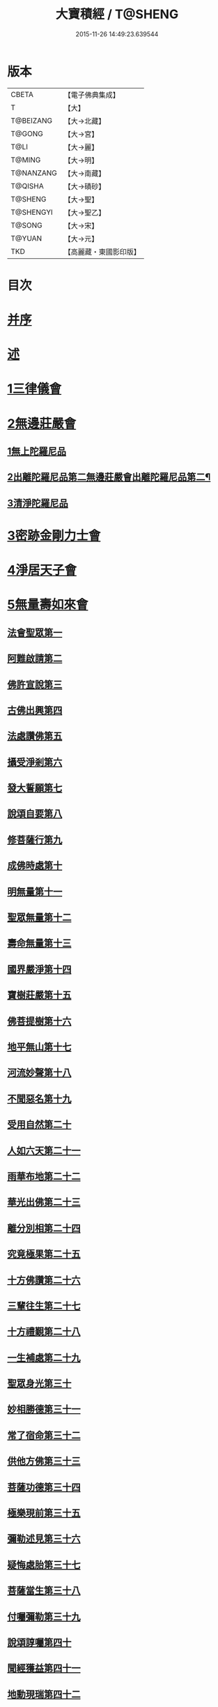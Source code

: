 #+TITLE: 大寶積經 / T@SHENG
#+DATE: 2015-11-26 14:49:23.639544
* 版本
 |     CBETA|【電子佛典集成】|
 |         T|【大】     |
 | T@BEIZANG|【大→北藏】  |
 |    T@GONG|【大→宮】   |
 |      T@LI|【大→麗】   |
 |    T@MING|【大→明】   |
 | T@NANZANG|【大→南藏】  |
 |   T@QISHA|【大→磧砂】  |
 |   T@SHENG|【大→聖】   |
 | T@SHENGYI|【大→聖乙】  |
 |    T@SONG|【大→宋】   |
 |    T@YUAN|【大→元】   |
 |       TKD|【高麗藏・東國影印版】|

* 目次
* [[file:KR6f0001_001.txt::001-0001a3][并序]]
* [[file:KR6f0001_001.txt::0001b22][述]]
* [[file:KR6f0001_001.txt::0002b10][1三律儀會]]
* [[file:KR6f0001_004.txt::004-0020b6][2無邊莊嚴會]]
** [[file:KR6f0001_004.txt::004-0020b6][1無上陀羅尼品]]
** [[file:KR6f0001_006.txt::006-0031b17][2出離陀羅尼品第二無邊莊嚴會出離陀羅尼品第二¶]]
** [[file:KR6f0001_006.txt::0033c26][3清淨陀羅尼品]]
* [[file:KR6f0001_008.txt::008-0042b7][3密跡金剛力士會]]
* [[file:KR6f0001_015.txt::015-0080c15][4淨居天子會]]
* [[file:KR6f0001_017.txt::017-0091c5][5無量壽如來會]]
** [[file:KR6f0001_017.txt::017-0091c6][法會聖眾第一]]
** [[file:KR6f0001_017.txt::0092b13][阿難啟請第二]]
** [[file:KR6f0001_017.txt::0092b23][佛許宣說第三]]
** [[file:KR6f0001_017.txt::0092c7][古佛出興第四]]
** [[file:KR6f0001_017.txt::0092c27][法處讚佛第五]]
** [[file:KR6f0001_017.txt::0093a24][攝受淨剎第六]]
** [[file:KR6f0001_017.txt::0093b12][發大誓願第七]]
** [[file:KR6f0001_017.txt::0094c27][說頌自要第八]]
** [[file:KR6f0001_017.txt::0095a24][修菩薩行第九]]
** [[file:KR6f0001_017.txt::0095c12][成佛時處第十]]
** [[file:KR6f0001_017.txt::0095c17][明無量第十一]]
** [[file:KR6f0001_017.txt::0096a1][聖眾無量第十二]]
** [[file:KR6f0001_017.txt::0096a18][壽命無量第十三]]
** [[file:KR6f0001_017.txt::0096a22][國界嚴淨第十四]]
** [[file:KR6f0001_017.txt::0096a27][寶樹莊嚴第十五]]
** [[file:KR6f0001_017.txt::0096b15][佛菩提樹第十六]]
** [[file:KR6f0001_018.txt::018-0096c16][地平無山第十七]]
** [[file:KR6f0001_018.txt::018-0096c25][河流妙聲第十八]]
** [[file:KR6f0001_018.txt::0097a20][不聞惡名第十九]]
** [[file:KR6f0001_018.txt::0097a24][受用自然第二十]]
** [[file:KR6f0001_018.txt::0097b13][人如六天第二十一]]
** [[file:KR6f0001_018.txt::0097b19][雨華布地第二十二]]
** [[file:KR6f0001_018.txt::0097c2][華光出佛第二十三]]
** [[file:KR6f0001_018.txt::0097c12][離分別相第二十四]]
** [[file:KR6f0001_018.txt::0097c16][究竟極果第二十五]]
** [[file:KR6f0001_018.txt::0097c19][十方佛讚第二十六]]
** [[file:KR6f0001_018.txt::0097c26][三輩往生第二十七]]
** [[file:KR6f0001_018.txt::0098a20][十方禮覲第二十八]]
** [[file:KR6f0001_018.txt::0098b20][一生補處第二十九]]
** [[file:KR6f0001_018.txt::0098b22][聖眾身光第三十]]
** [[file:KR6f0001_018.txt::0098b28][妙相勝德第三十一]]
** [[file:KR6f0001_018.txt::0098c4][常了宿命第三十二]]
** [[file:KR6f0001_018.txt::0098c6][供他方佛第三十三]]
** [[file:KR6f0001_018.txt::0098c22][菩薩功德第三十四]]
** [[file:KR6f0001_018.txt::0099c8][極樂現前第三十五]]
** [[file:KR6f0001_018.txt::0100a5][彌勒述見第三十六]]
** [[file:KR6f0001_018.txt::0100a21][疑悔處胎第三十七]]
** [[file:KR6f0001_018.txt::0100b29][菩薩當生第三十八]]
** [[file:KR6f0001_018.txt::0100c25][付囑彌勒第三十九]]
** [[file:KR6f0001_018.txt::0101b9][說頌諄囑第四十]]
** [[file:KR6f0001_018.txt::0101c3][聞經獲益第四十一]]
** [[file:KR6f0001_018.txt::0101c15][地動現瑞第四十二]]
* [[file:KR6f0001_019.txt::019-0101c28][6不動如來會]]
** [[file:KR6f0001_019.txt::019-0101c28][1授記莊嚴品]]
** [[file:KR6f0001_019.txt::0104c14][2佛剎功德莊嚴品]]
** [[file:KR6f0001_019.txt::0106a27][3聲聞眾品]]
** [[file:KR6f0001_020.txt::020-0107a14][4菩薩眾品不動如來會第六之二菩薩眾品第四¶]]
** [[file:KR6f0001_020.txt::0109a6][5涅槃功德品]]
** [[file:KR6f0001_020.txt::0109c23][6往生因緣品]]
* [[file:KR6f0001_021.txt::021-0113a5][7被甲莊嚴會]]
* [[file:KR6f0001_026.txt::026-0143a5][8法界體性無分別會]]
* [[file:KR6f0001_028.txt::028-0151a5][9大乘十法會]]
* [[file:KR6f0001_029.txt::029-0158c9][10文殊師利普門會]]
* [[file:KR6f0001_030.txt::030-0163a14][11出現光明會]]
* [[file:KR6f0001_035.txt::035-0195a16][12菩薩藏會]]
** [[file:KR6f0001_035.txt::035-0195a16][1開化長者品]]
** [[file:KR6f0001_036.txt::036-0203a28][2金毘羅天受記品]]
** [[file:KR6f0001_036.txt::0205c18][3試驗菩薩品]]
** [[file:KR6f0001_037.txt::037-0208b11][4如來不思議性品]]
** [[file:KR6f0001_041.txt::041-0235a5][5無量品]]
** [[file:KR6f0001_041.txt::0238c24][6陀那波羅蜜多品]]
** [[file:KR6f0001_042.txt::042-0242a5][7尸波羅蜜品]]
** [[file:KR6f0001_045.txt::045-0261b22][8羼底波羅蜜多品]]
** [[file:KR6f0001_045.txt::0264b5][9毘利耶波羅蜜多品]]
** [[file:KR6f0001_049.txt::049-0286c5][10靜慮波羅蜜多品]]
** [[file:KR6f0001_050.txt::0294c16][11般若波羅蜜多品]]
** [[file:KR6f0001_054.txt::054-0315c27][12大自在天授記品]]
* [[file:KR6f0001_055.txt::055-0322a15][13佛為阿難說處胎會]]
* [[file:KR6f0001_056.txt::056-0326b11][14佛說入胎藏會]]
* [[file:KR6f0001_058.txt::058-0336c27][15文殊師利授記會]]
* [[file:KR6f0001_061.txt::061-0351a5][16菩薩見實會]]
** [[file:KR6f0001_061.txt::061-0351a5][1序品]]
** [[file:KR6f0001_062.txt::0358b13][3阿修羅王授記品]]
** [[file:KR6f0001_063.txt::063-0362a20][4本事品]]
** [[file:KR6f0001_063.txt::0364b15][5伽樓羅王授記品]]
** [[file:KR6f0001_063.txt::0365b17][6龍女授記品]]
** [[file:KR6f0001_064.txt::064-0367b18][7龍王授記品]]
** [[file:KR6f0001_064.txt::0368c23][8鳩槃茶授記品]]
** [[file:KR6f0001_064.txt::0369c20][9乾闥婆授記品]]
** [[file:KR6f0001_065.txt::065-0371a22][10夜叉授記品]]
** [[file:KR6f0001_065.txt::0372a27][11緊那羅授記品]]
** [[file:KR6f0001_066.txt::066-0375a14][12虛空行天授記品]]
** [[file:KR6f0001_066.txt::0376a6][13四天王授記品]]
** [[file:KR6f0001_066.txt::0377a25][14三十三天授記品]]
** [[file:KR6f0001_066.txt::0378b8][15夜摩天授記品]]
** [[file:KR6f0001_067.txt::067-0379c12][16兜率陀天授記品]]
** [[file:KR6f0001_067.txt::0381a17][17化樂天授記品]]
** [[file:KR6f0001_067.txt::0382a12][18他化自在天授記品]]
** [[file:KR6f0001_067.txt::0383a29][19諸梵天等授記品]]
** [[file:KR6f0001_068.txt::068-0385b5][20光音天得授記品]]
** [[file:KR6f0001_068.txt::0387b3][21遍淨天授記品]]
** [[file:KR6f0001_069.txt::069-0389c9][22廣果天授記品]]
** [[file:KR6f0001_070.txt::070-0394a22][23淨居天子讚偈品]]
** [[file:KR6f0001_072.txt::072-0410a14][24遮羅迦波利婆羅闍迦外道品]]
** [[file:KR6f0001_073.txt::0414b5][25界差別品]]
** [[file:KR6f0001_075.txt::0426a3][26四轉輪王品]]
* [[file:KR6f0001_077.txt::077-0434b10][17富樓那會]]
** [[file:KR6f0001_077.txt::077-0434b10][1菩薩行品]]
** [[file:KR6f0001_077.txt::0436a10][2多聞品]]
** [[file:KR6f0001_077.txt::0437a21][3不退品]]
** [[file:KR6f0001_078.txt::078-0443b16][4具善根品]]
** [[file:KR6f0001_078.txt::0449b1][5神力品]]
** [[file:KR6f0001_079.txt::079-0450b25][6大悲品]]
** [[file:KR6f0001_079.txt::0454c8][7答難品]]
** [[file:KR6f0001_079.txt::0456c23][8富樓那品]]
* [[file:KR6f0001_080.txt::080-0457b7][18護國菩薩會]]
* [[file:KR6f0001_082.txt::082-0472b7][19郁伽長者會]]
* [[file:KR6f0001_083.txt::083-0480c5][20無盡伏藏會]]
* [[file:KR6f0001_085.txt::085-0486b17][21授幻師跋陀羅記會]]
* [[file:KR6f0001_086.txt::086-0492b24][22大神變會]]
* [[file:KR6f0001_088.txt::088-0501b12][23摩訶迦葉會]]
* [[file:KR6f0001_090.txt::090-0514b13][24優波離會]]
* [[file:KR6f0001_091.txt::091-0519b22][25發勝志樂會]]
* [[file:KR6f0001_093.txt::093-0528c21][26善臂菩薩會]]
* [[file:KR6f0001_095.txt::095-0536c24][27善順菩薩會]]
* [[file:KR6f0001_096.txt::096-0540a25][28勤授長者會]]
* [[file:KR6f0001_097.txt::097-0543a28][29優陀延王會]]
* [[file:KR6f0001_098.txt::098-0547b15][30妙慧童女會]]
* [[file:KR6f0001_098.txt::0549b18][31恒河上優婆夷會]]
* [[file:KR6f0001_099.txt::099-0550b12][32無畏德菩薩會]]
* [[file:KR6f0001_100.txt::100-0556a5][33無垢施菩薩應辯會]]
** [[file:KR6f0001_100.txt::100-0556a5][1第三十三序品]]
** [[file:KR6f0001_100.txt::0558a10][2聲聞品]]
** [[file:KR6f0001_100.txt::0559a3][3菩薩品]]
** [[file:KR6f0001_100.txt::0560c18][4菩薩行品]]
** [[file:KR6f0001_100.txt::0563c10][5授記品]]
* [[file:KR6f0001_101.txt::101-0565a5][34功德寶花敷菩薩會]]
* [[file:KR6f0001_101.txt::0566b5][35善德天子會]]
* [[file:KR6f0001_102.txt::102-0571b7][36第三十六善住意天子會]]
** [[file:KR6f0001_102.txt::102-0571b7][1緣起品]]
** [[file:KR6f0001_103.txt::103-0576b29][2開實義品]]
** [[file:KR6f0001_103.txt::0577c19][3文殊神變品]]
** [[file:KR6f0001_103.txt::0578c11][4破魔品]]
** [[file:KR6f0001_103.txt::0580b19][5菩薩身行品]]
** [[file:KR6f0001_104.txt::104-0582a12][6破菩薩相品]]
** [[file:KR6f0001_104.txt::0584b1][7破二乘相品]]
** [[file:KR6f0001_105.txt::0588a27][8破凡夫相品]]
** [[file:KR6f0001_105.txt::0590a2][9神通證說品]]
** [[file:KR6f0001_105.txt::0591c3][10稱讚付法品]]
* [[file:KR6f0001_106.txt::106-0593a5][37阿闍世王子會]]
* [[file:KR6f0001_106.txt::0594c2][38大乘方便會]]
* [[file:KR6f0001_109.txt::109-0608a5][39賢護長者會]]
* [[file:KR6f0001_111.txt::111-0623b5][40淨信童女會]]
* [[file:KR6f0001_111.txt::0627a12][41彌勒菩薩問八法會]]
* [[file:KR6f0001_111.txt::0628a10][42彌勒菩薩所問會]]
* [[file:KR6f0001_112.txt::112-0631c17][43普明菩薩會]]
* [[file:KR6f0001_113.txt::113-0638c10][44寶梁聚會]]
** [[file:KR6f0001_113.txt::113-0638c10][1沙門品]]
** [[file:KR6f0001_113.txt::0640b20][2比丘品]]
** [[file:KR6f0001_113.txt::0641b13][3旃陀羅品]]
** [[file:KR6f0001_113.txt::0643a12][4營事比丘品]]
** [[file:KR6f0001_114.txt::114-0644b8][5阿蘭若比丘品]]
** [[file:KR6f0001_114.txt::0645c23][6乞食比丘品]]
** [[file:KR6f0001_114.txt::0646c2][7糞掃衣比丘品]]
* [[file:KR6f0001_115.txt::115-0648a14][45無盡慧菩薩會]]
* [[file:KR6f0001_115.txt::0650b17][46文殊說般若會]]
* [[file:KR6f0001_117.txt::117-0657a11][47寶髻菩薩會]]
* [[file:KR6f0001_119.txt::119-0672c16][48勝鬘夫人會]]
* [[file:KR6f0001_120.txt::120-0678c10][49廣博仙人會]]
* 卷
** [[file:KR6f0001_001.txt][大寶積經 1]]
** [[file:KR6f0001_002.txt][大寶積經 2]]
** [[file:KR6f0001_003.txt][大寶積經 3]]
** [[file:KR6f0001_004.txt][大寶積經 4]]
** [[file:KR6f0001_005.txt][大寶積經 5]]
** [[file:KR6f0001_006.txt][大寶積經 6]]
** [[file:KR6f0001_007.txt][大寶積經 7]]
** [[file:KR6f0001_008.txt][大寶積經 8]]
** [[file:KR6f0001_009.txt][大寶積經 9]]
** [[file:KR6f0001_010.txt][大寶積經 10]]
** [[file:KR6f0001_011.txt][大寶積經 11]]
** [[file:KR6f0001_012.txt][大寶積經 12]]
** [[file:KR6f0001_013.txt][大寶積經 13]]
** [[file:KR6f0001_014.txt][大寶積經 14]]
** [[file:KR6f0001_015.txt][大寶積經 15]]
** [[file:KR6f0001_016.txt][大寶積經 16]]
** [[file:KR6f0001_017.txt][大寶積經 17]]
** [[file:KR6f0001_018.txt][大寶積經 18]]
** [[file:KR6f0001_019.txt][大寶積經 19]]
** [[file:KR6f0001_020.txt][大寶積經 20]]
** [[file:KR6f0001_021.txt][大寶積經 21]]
** [[file:KR6f0001_022.txt][大寶積經 22]]
** [[file:KR6f0001_023.txt][大寶積經 23]]
** [[file:KR6f0001_024.txt][大寶積經 24]]
** [[file:KR6f0001_025.txt][大寶積經 25]]
** [[file:KR6f0001_026.txt][大寶積經 26]]
** [[file:KR6f0001_027.txt][大寶積經 27]]
** [[file:KR6f0001_028.txt][大寶積經 28]]
** [[file:KR6f0001_029.txt][大寶積經 29]]
** [[file:KR6f0001_030.txt][大寶積經 30]]
** [[file:KR6f0001_031.txt][大寶積經 31]]
** [[file:KR6f0001_032.txt][大寶積經 32]]
** [[file:KR6f0001_033.txt][大寶積經 33]]
** [[file:KR6f0001_034.txt][大寶積經 34]]
** [[file:KR6f0001_035.txt][大寶積經 35]]
** [[file:KR6f0001_036.txt][大寶積經 36]]
** [[file:KR6f0001_037.txt][大寶積經 37]]
** [[file:KR6f0001_038.txt][大寶積經 38]]
** [[file:KR6f0001_039.txt][大寶積經 39]]
** [[file:KR6f0001_040.txt][大寶積經 40]]
** [[file:KR6f0001_041.txt][大寶積經 41]]
** [[file:KR6f0001_042.txt][大寶積經 42]]
** [[file:KR6f0001_043.txt][大寶積經 43]]
** [[file:KR6f0001_044.txt][大寶積經 44]]
** [[file:KR6f0001_045.txt][大寶積經 45]]
** [[file:KR6f0001_046.txt][大寶積經 46]]
** [[file:KR6f0001_047.txt][大寶積經 47]]
** [[file:KR6f0001_048.txt][大寶積經 48]]
** [[file:KR6f0001_049.txt][大寶積經 49]]
** [[file:KR6f0001_050.txt][大寶積經 50]]
** [[file:KR6f0001_051.txt][大寶積經 51]]
** [[file:KR6f0001_052.txt][大寶積經 52]]
** [[file:KR6f0001_053.txt][大寶積經 53]]
** [[file:KR6f0001_054.txt][大寶積經 54]]
** [[file:KR6f0001_055.txt][大寶積經 55]]
** [[file:KR6f0001_056.txt][大寶積經 56]]
** [[file:KR6f0001_057.txt][大寶積經 57]]
** [[file:KR6f0001_058.txt][大寶積經 58]]
** [[file:KR6f0001_059.txt][大寶積經 59]]
** [[file:KR6f0001_060.txt][大寶積經 60]]
** [[file:KR6f0001_061.txt][大寶積經 61]]
** [[file:KR6f0001_062.txt][大寶積經 62]]
** [[file:KR6f0001_063.txt][大寶積經 63]]
** [[file:KR6f0001_064.txt][大寶積經 64]]
** [[file:KR6f0001_065.txt][大寶積經 65]]
** [[file:KR6f0001_066.txt][大寶積經 66]]
** [[file:KR6f0001_067.txt][大寶積經 67]]
** [[file:KR6f0001_068.txt][大寶積經 68]]
** [[file:KR6f0001_069.txt][大寶積經 69]]
** [[file:KR6f0001_070.txt][大寶積經 70]]
** [[file:KR6f0001_071.txt][大寶積經 71]]
** [[file:KR6f0001_072.txt][大寶積經 72]]
** [[file:KR6f0001_073.txt][大寶積經 73]]
** [[file:KR6f0001_074.txt][大寶積經 74]]
** [[file:KR6f0001_075.txt][大寶積經 75]]
** [[file:KR6f0001_076.txt][大寶積經 76]]
** [[file:KR6f0001_077.txt][大寶積經 77]]
** [[file:KR6f0001_078.txt][大寶積經 78]]
** [[file:KR6f0001_079.txt][大寶積經 79]]
** [[file:KR6f0001_080.txt][大寶積經 80]]
** [[file:KR6f0001_081.txt][大寶積經 81]]
** [[file:KR6f0001_082.txt][大寶積經 82]]
** [[file:KR6f0001_083.txt][大寶積經 83]]
** [[file:KR6f0001_084.txt][大寶積經 84]]
** [[file:KR6f0001_085.txt][大寶積經 85]]
** [[file:KR6f0001_086.txt][大寶積經 86]]
** [[file:KR6f0001_087.txt][大寶積經 87]]
** [[file:KR6f0001_088.txt][大寶積經 88]]
** [[file:KR6f0001_089.txt][大寶積經 89]]
** [[file:KR6f0001_090.txt][大寶積經 90]]
** [[file:KR6f0001_091.txt][大寶積經 91]]
** [[file:KR6f0001_092.txt][大寶積經 92]]
** [[file:KR6f0001_093.txt][大寶積經 93]]
** [[file:KR6f0001_094.txt][大寶積經 94]]
** [[file:KR6f0001_095.txt][大寶積經 95]]
** [[file:KR6f0001_096.txt][大寶積經 96]]
** [[file:KR6f0001_097.txt][大寶積經 97]]
** [[file:KR6f0001_098.txt][大寶積經 98]]
** [[file:KR6f0001_099.txt][大寶積經 99]]
** [[file:KR6f0001_100.txt][大寶積經 100]]
** [[file:KR6f0001_101.txt][大寶積經 101]]
** [[file:KR6f0001_102.txt][大寶積經 102]]
** [[file:KR6f0001_103.txt][大寶積經 103]]
** [[file:KR6f0001_104.txt][大寶積經 104]]
** [[file:KR6f0001_105.txt][大寶積經 105]]
** [[file:KR6f0001_106.txt][大寶積經 106]]
** [[file:KR6f0001_107.txt][大寶積經 107]]
** [[file:KR6f0001_108.txt][大寶積經 108]]
** [[file:KR6f0001_109.txt][大寶積經 109]]
** [[file:KR6f0001_110.txt][大寶積經 110]]
** [[file:KR6f0001_111.txt][大寶積經 111]]
** [[file:KR6f0001_112.txt][大寶積經 112]]
** [[file:KR6f0001_113.txt][大寶積經 113]]
** [[file:KR6f0001_114.txt][大寶積經 114]]
** [[file:KR6f0001_115.txt][大寶積經 115]]
** [[file:KR6f0001_116.txt][大寶積經 116]]
** [[file:KR6f0001_117.txt][大寶積經 117]]
** [[file:KR6f0001_118.txt][大寶積經 118]]
** [[file:KR6f0001_119.txt][大寶積經 119]]
** [[file:KR6f0001_120.txt][大寶積經 120]]

